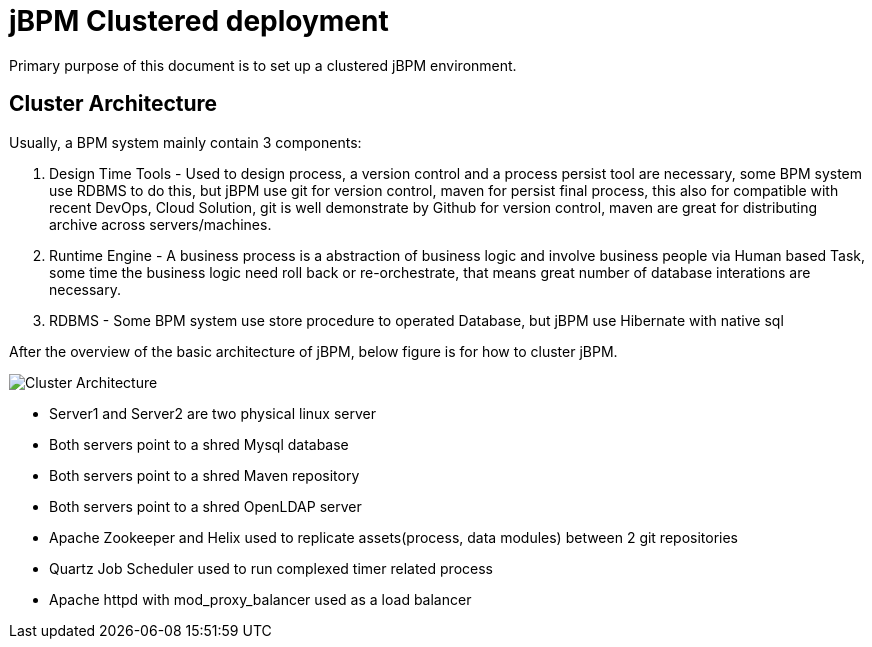 = jBPM Clustered deployment

Primary purpose of this document is to set up a clustered jBPM environment.

== Cluster Architecture

Usually, a BPM system mainly contain 3 components:

1. Design Time Tools - Used to design process, a version control and a process persist tool are necessary, some BPM system use RDBMS to do this, but jBPM use git for version control, maven for persist final process, this also for compatible with recent DevOps, Cloud Solution, git is well demonstrate by Github for version control, maven are great for distributing archive across servers/machines.
2. Runtime Engine - A business process is a abstraction of business logic and involve business people via Human based Task, some time the business logic need roll back or re-orchestrate, that means great number of database interations are necessary. 
3. RDBMS - Some BPM system use store procedure to operated Database, but jBPM use Hibernate with native sql

After the overview of the basic architecture of jBPM, below figure is for how to cluster jBPM.

image:architecture-v2.png[Cluster Architecture]

* Server1 and Server2 are two physical linux server
* Both servers point to a shred Mysql database
* Both servers point to a shred Maven repository
* Both servers point to a shred OpenLDAP server
* Apache Zookeeper and Helix used to replicate assets(process, data modules) between 2 git repositories
* Quartz Job Scheduler used to run complexed timer related process
* Apache httpd with mod_proxy_balancer used as a load balancer

